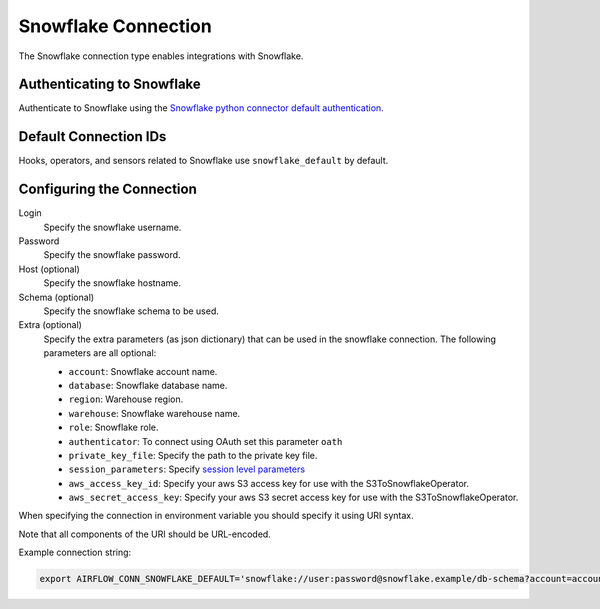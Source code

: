 .. Licensed to the Apache Software Foundation (ASF) under one
    or more contributor license agreements.  See the NOTICE file
    distributed with this work for additional information
    regarding copyright ownership.  The ASF licenses this file
    to you under the Apache License, Version 2.0 (the
    "License"); you may not use this file except in compliance
    with the License.  You may obtain a copy of the License at

 ..   http://www.apache.org/licenses/LICENSE-2.0

 .. Unless required by applicable law or agreed to in writing,
    software distributed under the License is distributed on an
    "AS IS" BASIS, WITHOUT WARRANTIES OR CONDITIONS OF ANY
    KIND, either express or implied.  See the License for the
    specific language governing permissions and limitations
    under the License.



.. _howto/connection:snowflake:

Snowflake Connection
====================

The Snowflake connection type enables integrations with Snowflake.

Authenticating to Snowflake
---------------------------

Authenticate to Snowflake using the `Snowflake python connector default authentication
<https://docs.snowflake.com/en/user-guide/python-connector-example.html#connecting-using-the-default-authenticator>`_.

Default Connection IDs
----------------------

Hooks, operators, and sensors related to Snowflake use ``snowflake_default`` by default.

Configuring the Connection
--------------------------

Login
    Specify the snowflake username.

Password
    Specify the snowflake password.

Host (optional)
    Specify the snowflake hostname.

Schema (optional)
    Specify the snowflake schema to be used.

Extra (optional)
    Specify the extra parameters (as json dictionary) that can be used in the snowflake connection.
    The following parameters are all optional:

    * ``account``: Snowflake account name.
    * ``database``: Snowflake database name.
    * ``region``: Warehouse region.
    * ``warehouse``: Snowflake warehouse name.
    * ``role``: Snowflake role.
    * ``authenticator``: To connect using OAuth set this parameter ``oath``
    * ``private_key_file``: Specify the path to the private key file.
    * ``session_parameters``: Specify `session level parameters
      <https://docs.snowflake.com/en/user-guide/python-connector-example.html#setting-session-parameters>`_
    * ``aws_access_key_id``: Specify your aws S3 access key for use with the S3ToSnowflakeOperator.
    * ``aws_secret_access_key``: Specify your aws S3 secret access key for use with the S3ToSnowflakeOperator.

When specifying the connection in environment variable you should specify
it using URI syntax.

Note that all components of the URI should be URL-encoded.

Example connection string:

.. code-block:: bash

   export AIRFLOW_CONN_SNOWFLAKE_DEFAULT='snowflake://user:password@snowflake.example/db-schema?account=account&database=snow-db&region=us-east&warehouse=snow-warehouse'
